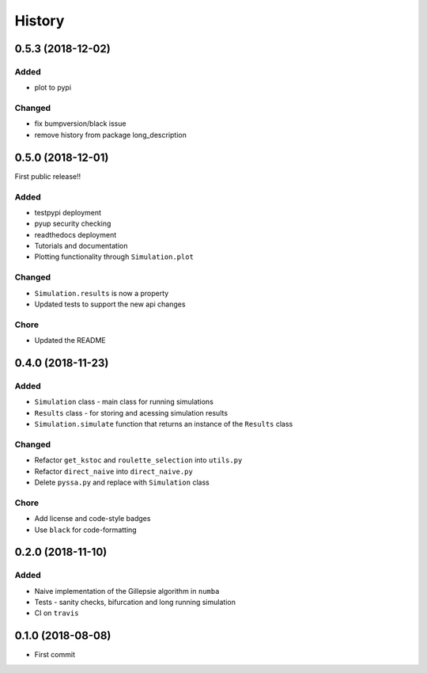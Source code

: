 =======
History
=======

0.5.3 (2018-12-02)
------------------

Added
+++++
- plot to pypi

Changed
+++++++
- fix bumpversion/black issue
- remove history from package long_description


0.5.0 (2018-12-01)
------------------

First public release!!

Added
+++++
- testpypi deployment
- pyup security checking
- readthedocs deployment
- Tutorials and documentation
- Plotting functionality through ``Simulation.plot``

Changed
+++++++
- ``Simulation.results`` is now a property
- Updated tests to support the new api changes

Chore
+++++
- Updated the README


0.4.0 (2018-11-23)
------------------

Added
+++++
- ``Simulation`` class - main class for running simulations
- ``Results`` class - for storing and acessing simulation results
- ``Simulation.simulate`` function that returns an instance of the ``Results`` class

Changed
+++++++
- Refactor ``get_kstoc`` and ``roulette_selection`` into ``utils.py``
- Refactor ``direct_naive`` into ``direct_naive.py``
- Delete ``pyssa.py`` and replace with ``Simulation`` class

Chore
+++++
- Add license and code-style badges
- Use ``black`` for code-formatting


0.2.0 (2018-11-10)
------------------

Added
+++++

- Naive implementation of the Gillepsie algorithm in ``numba``
- Tests - sanity checks, bifurcation and long running simulation
- CI on ``travis``


0.1.0 (2018-08-08)
------------------

* First commit

